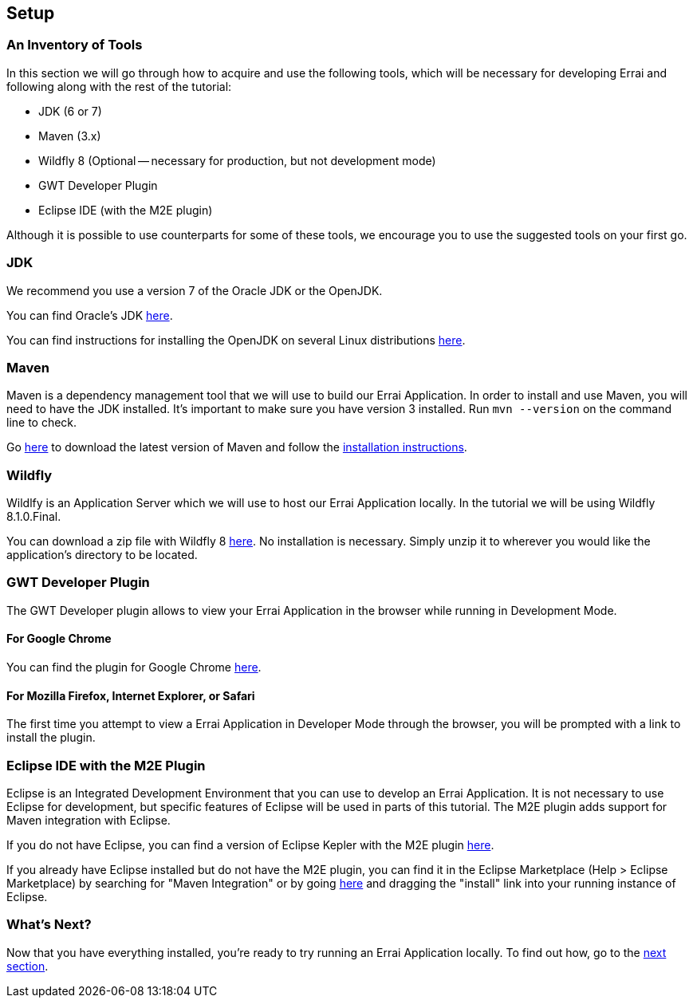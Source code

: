 Setup
-----

An Inventory of Tools
~~~~~~~~~~~~~~~~~~~~~

In this section we will go through how to acquire and use the following
tools, which will be necessary for developing Errai and following along
with the rest of the tutorial:

* JDK (6 or 7)
* Maven (3.x)
* Wildfly 8 (Optional -- necessary for production, but not development mode)
* GWT Developer Plugin
* Eclipse IDE (with the M2E plugin)

Although it is possible to use counterparts for some of these tools, we
encourage you to use the suggested tools on your first go.

JDK
~~~

We recommend you use a version 7 of the Oracle JDK or the OpenJDK.

You can find Oracle's JDK
http://www.oracle.com/technetwork/java/javase/downloads/index.html[here].

You can find instructions for installing the OpenJDK on several Linux
distributions
http://www.oracle.com/technetwork/java/javase/downloads/index.html[here].

Maven
~~~~~

Maven is a dependency management tool that we will use to build our
Errai Application. In order to install and use Maven, you will need to
have the JDK installed. It's important to make sure you have version 3
installed. Run `mvn --version` on the command line to check.

Go http://maven.apache.org/download.cgi[here] to download the latest
version of Maven and follow the
http://maven.apache.org/download.cgi#Installation_Instructions[installation
instructions].

Wildfly
~~~~~~~

Wildlfy is an Application Server which we will use to host our Errai
Application locally. In the tutorial we will be using
Wildfly 8.1.0.Final.

You can download a zip file with Wildfly 8 
http://download.jboss.org/wildfly/8.1.0.Final/wildfly-8.1.0.Final.zip[here].
No installation is necessary. Simply unzip it to wherever you would like
the application's directory to be located.

GWT Developer Plugin
~~~~~~~~~~~~~~~~~~~~

The GWT Developer plugin allows to view your Errai Application in the
browser while running in Development Mode.

For Google Chrome
^^^^^^^^^^^^^^^^^

You can find the plugin for Google Chrome
https://chrome.google.com/webstore/detail/gwt-developer-plugin/jpjpnpmbddbjkfaccnmhnkdgjideieim?hl=en[here].

For Mozilla Firefox, Internet Explorer, or Safari
^^^^^^^^^^^^^^^^^^^^^^^^^^^^^^^^^^^^^^^^^^^^^^^^^

The first time you attempt to view a Errai Application in Developer Mode
through the browser, you will be prompted with a link to install the
plugin.

Eclipse IDE with the M2E Plugin
~~~~~~~~~~~~~~~~~~~~~~~~~~~~~~~

Eclipse is an Integrated Development Environment that you can use to
develop an Errai Application. It is not necessary to use Eclipse for
development, but specific features of Eclipse will be used in parts of
this tutorial. The M2E plugin adds support for Maven integration with
Eclipse.

If you do not have Eclipse, you can find a version of Eclipse Kepler
with the M2E plugin
http://www.eclipse.org/downloads/packages/eclipse-ide-java-ee-developers/keplersr1[here].

If you already have Eclipse installed but do not have the M2E plugin,
you can find it in the Eclipse Marketplace (Help > Eclipse Marketplace)
by searching for "Maven Integration" or by going
http://marketplace.eclipse.org/content/maven-integration-eclipse-juno-and-newer[here]
and dragging the "install" link into your running instance of Eclipse.

What's Next?
~~~~~~~~~~~~

Now that you have everything installed, you're ready to try running an
Errai Application locally. To find out how, go to the link:RUN.adoc[next
section].
